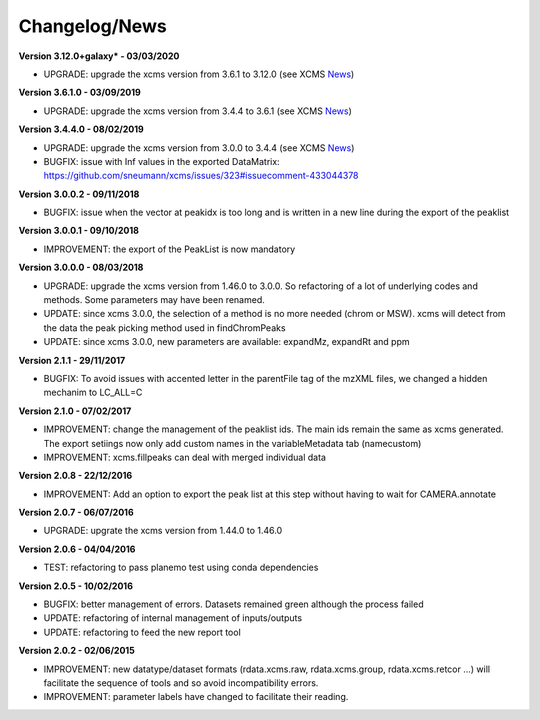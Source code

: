 
Changelog/News
--------------

.. _News: https://bioconductor.org/packages/release/bioc/news/xcms/NEWS

**Version 3.12.0+galaxy* - 03/03/2020**

- UPGRADE: upgrade the xcms version from 3.6.1 to 3.12.0 (see XCMS News_)

**Version 3.6.1.0 - 03/09/2019**

- UPGRADE: upgrade the xcms version from 3.4.4 to 3.6.1 (see XCMS News_)

**Version 3.4.4.0 - 08/02/2019**

- UPGRADE: upgrade the xcms version from 3.0.0 to 3.4.4 (see XCMS News_)

- BUGFIX: issue with Inf values in the exported DataMatrix: https://github.com/sneumann/xcms/issues/323#issuecomment-433044378

**Version 3.0.0.2 - 09/11/2018**

- BUGFIX: issue when the vector at peakidx is too long and is written in a new line during the export of the peaklist


**Version 3.0.0.1 - 09/10/2018**

- IMPROVEMENT: the export of the PeakList is now mandatory


**Version 3.0.0.0 - 08/03/2018**

- UPGRADE: upgrade the xcms version from 1.46.0 to 3.0.0. So refactoring of a lot of underlying codes and methods. Some parameters may have been renamed.

- UPDATE: since xcms 3.0.0, the selection of a method is no more needed (chrom or MSW). xcms will detect from the data the peak picking method used in findChromPeaks

- UPDATE: since xcms 3.0.0, new parameters are available: expandMz, expandRt and ppm


**Version 2.1.1 - 29/11/2017**

- BUGFIX: To avoid issues with accented letter in the parentFile tag of the mzXML files, we changed a hidden mechanim to LC_ALL=C


**Version 2.1.0 - 07/02/2017**

- IMPROVEMENT: change the management of the peaklist ids. The main ids remain the same as xcms generated. The export setiings now only add custom names in the variableMetadata tab (namecustom)

- IMPROVEMENT: xcms.fillpeaks can deal with merged individual data


**Version 2.0.8 - 22/12/2016**

- IMPROVEMENT: Add an option to export the peak list at this step without having to wait for CAMERA.annotate


**Version 2.0.7 - 06/07/2016**

- UPGRADE: upgrate the xcms version from 1.44.0 to 1.46.0


**Version 2.0.6 - 04/04/2016**

- TEST: refactoring to pass planemo test using conda dependencies


**Version 2.0.5 - 10/02/2016**

- BUGFIX: better management of errors. Datasets remained green although the process failed

- UPDATE: refactoring of internal management of inputs/outputs

- UPDATE: refactoring to feed the new report tool


**Version 2.0.2 - 02/06/2015**

- IMPROVEMENT: new datatype/dataset formats (rdata.xcms.raw, rdata.xcms.group, rdata.xcms.retcor ...) will facilitate the sequence of tools and so avoid incompatibility errors.

- IMPROVEMENT: parameter labels have changed to facilitate their reading.
